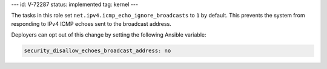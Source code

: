 ---
id: V-72287
status: implemented
tag: kernel
---

The tasks in this role set ``net.ipv4.icmp_echo_ignore_broadcasts`` to ``1``
by default. This prevents the system from responding to IPv4 ICMP echoes sent
to the broadcast address.

Deployers can opt out of this change by setting the following Ansible variable:

.. code-block:: yaml

    security_disallow_echoes_broadcast_address: no
